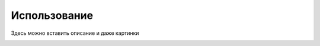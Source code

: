 Использование
===============

Здесь можно вставить описание и даже картинки

.. image:: pics/MainWindowLight.png

.. image:: pics/MainWindowDark.png
